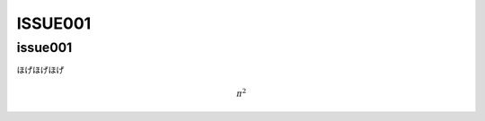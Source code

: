 ==================
ISSUE001
==================

issue001
===========

ほげほげほげ

.. math::

   \pi^{2}
